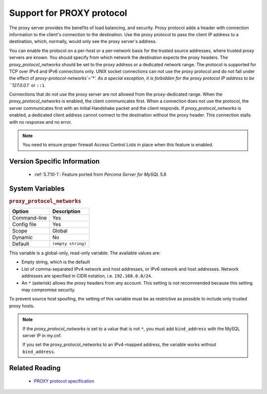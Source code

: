 .. _proxy_protocol_support:

============================
 Support for PROXY protocol
============================


The proxy server provides the benefits of load balancing, and security. Proxy protocol adds a header with connection information to the client's connection to the destination. Use the proxy protocol to pass the client IP address to a destination, which, normally, would only see the proxy server's address.

You can enable the protocol on a per-host or a per-network basis for the trusted source addresses, where trusted proxy servers are known. You should specify from which network the destination expects the proxy headers. The `proxy_protocol_networks` should be set to the proxy address or a dedicated network range. The protocol is supported for TCP over IPv4 and IPv6 connections only. UNIX socket connections can not use the proxy protocol and do not fall under the effect of `proxy-protocol-networks`='*'. As a special exception, it is forbidden for the proxy protocol IP address to be ``127.0.0.1`` or ``::1``.

Connections that do not use the proxy server are not allowed from the proxy-dedicated range. When the `proxy_protocol_networks` is enabled, the client communicates first. When a connection does not use the protocol, the server communicates first with an Initial Handshake packet and the client responds. If `proxy_protocol_networks` is enabled, a dedicated client address cannot connect to the destination without the proxy header. This connection stalls with no response and no error.

.. note:: 

   You need to ensure proper firewall Access Control Lists in place when this feature is enabled. 

Version Specific Information
============================

  * :ref:`5.7.10-1`:
    Feature ported from *Percona Server for MySQL* 5.6

System Variables
================

.. _proxy_protocol_networks:

.. rubric:: ``proxy_protocol_networks``

.. list-table::
   :header-rows: 1

   * - Option
     - Description
   * - Command-line
     - Yes
   * - Config file
     - Yes
   * - Scope
     - Global
   * - Dynamic
     - No
   * - Default
     - ``(empty string)``

This variable is a global-only, read-only variable. The available values are:

* Empty string, which is the default

* List of comma-separated IPv4 network and host addresses, or IPv6 network and host addresses. Network addresses are specified in CIDR notation, i.e. ``192.168.0.0/24``.

* An ``*`` (asterisk) allows the proxy headers from any account. This setting is not recommended because this setting may compromise security.

To prevent source host spoofing, the setting of this variable must be as restrictive as possible to include only trusted proxy hosts.

.. note::

    If the `proxy_protocol_networks` is set to a value that is not ``*``, you
    must add ``bind_address`` with the MySQL server IP in my.cnf.

    If you set the proxy_protocol_networks to an IPv4-mapped address, the
    variable works without ``bind_address``.

Related Reading
===============

  * `PROXY protocol specification <http://www.haproxy.org/download/1.5/doc/proxy-protocol.txt>`_

